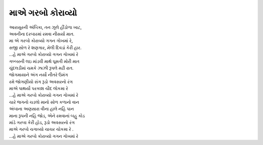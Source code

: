 માએ ગરબો કોરાવ્યો
------------------

| આરાસુરની અંબિકા, તન ઝૂલે હીંડોળા ખાટ,
| અવનીના દરબારમાં રમવા નીસર્યા માત.

| મા એ ગરબો કોરાવ્યો ગગન ગોખમાં રે,
| સજી સોળ રે શણગાર, મેલી દિવડાં કેરી હાર.
| |માએ|

| ગબ્બરની લઇ માંડવી માથે ઘૂમતી મોરી માત
| ચુંદલડીમાં ચમકે ઝાઝી રૂપલે મઢી રાત.
| જોગમાયાને અંગ નર્યો નીતરે ઉમંગ
| રમે જોગણીયો સંગ રૂડો અવસરનો રંગ

| માએ પાથર્યો પરકાશ ચૌદ લોકમા રે
| |માએ|

| ચારે જગનો ચડલો માનો સોળ કળાનો વાન
| અંબાના અણસારા વીના હાલે નહિ પાન
| માના રૂપની નહિ જોડ, એને રમવાનાં બહુ કોડ
| માંડે ગરબા કેરી હોડ, રૂડો અવસરનો રંગ

| માએ ગરબો ચગાવ્યો ચાચર ચોકમા રે .
| |માએ|

.. |માએ| replace:: ...હે માએ ગરબો કોરાવ્યો ગગન ગોખમાં રે
